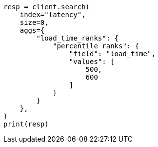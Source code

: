 // This file is autogenerated, DO NOT EDIT
// aggregations/metrics/percentile-rank-aggregation.asciidoc:29

[source, python]
----
resp = client.search(
    index="latency",
    size=0,
    aggs={
        "load_time_ranks": {
            "percentile_ranks": {
                "field": "load_time",
                "values": [
                    500,
                    600
                ]
            }
        }
    },
)
print(resp)
----
